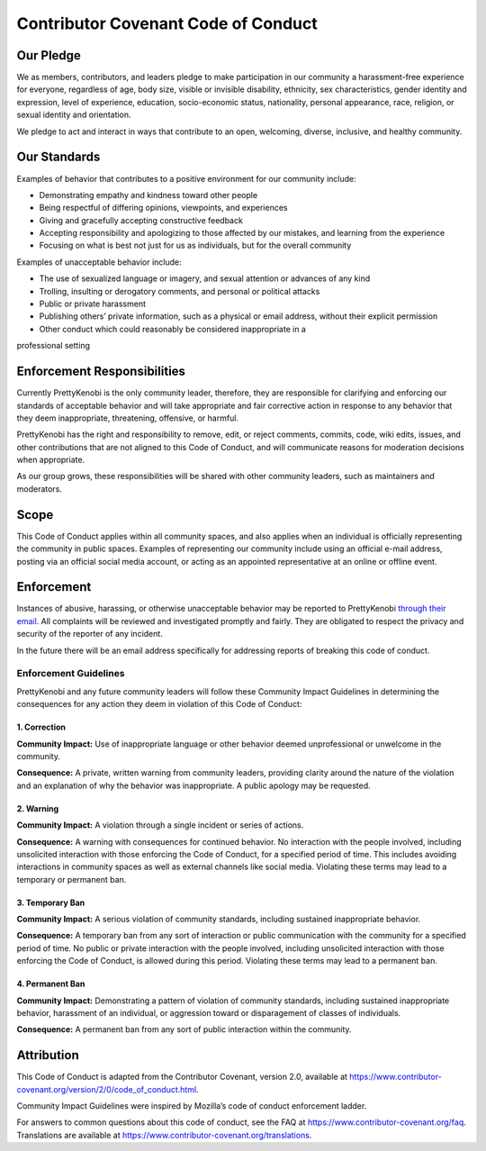 Contributor Covenant Code of Conduct
====================================

Our Pledge
----------

We as members, contributors, and leaders pledge to make participation in our
community a harassment-free experience for everyone, regardless of age, body
size, visible or invisible disability, ethnicity, sex characteristics, gender
identity and expression, level of experience, education, socio-economic status,
nationality, personal appearance, race, religion, or sexual identity
and orientation.

We pledge to act and interact in ways that contribute to an open, welcoming,
diverse, inclusive, and healthy community.

Our Standards
-------------

Examples of behavior that contributes to a positive environment for our
community include:

* Demonstrating empathy and kindness toward other people

* Being respectful of differing opinions, viewpoints, and experiences

* Giving and gracefully accepting constructive feedback

* Accepting responsibility and apologizing to those affected by our mistakes, and learning from the experience

* Focusing on what is best not just for us as individuals, but for the overall community

Examples of unacceptable behavior include:

* The use of sexualized language or imagery, and sexual attention or advances of any kind

* Trolling, insulting or derogatory comments, and personal or political attacks

* Public or private harassment

* Publishing others’ private information, such as a physical or email address, without their explicit permission

* Other conduct which could reasonably be considered inappropriate in a
professional setting

Enforcement Responsibilities
----------------------------

Currently PrettyKenobi is the only community leader, therefore, they are responsible for clarifying and enforcing our standards of acceptable behavior and will take appropriate and fair corrective action in response to any behavior that they deem inappropriate, threatening, offensive,
or harmful.

PrettyKenobi has the right and responsibility to remove, edit, or reject
comments, commits, code, wiki edits, issues, and other contributions that are
not aligned to this Code of Conduct, and will communicate reasons for moderation
decisions when appropriate.

As our group grows, these responsibilities will be shared with other community leaders, such as maintainers and moderators.

Scope
-----

This Code of Conduct applies within all community spaces, and also applies when
an individual is officially representing the community in public spaces.
Examples of representing our community include using an official e-mail address,
posting via an official social media account, or acting as an appointed
representative at an online or offline event.

Enforcement
-----------

Instances of abusive, harassing, or otherwise unacceptable behavior may be
reported to PrettyKenobi `through their email`_. All complaints will be reviewed and investigated promptly and fairly. They are obligated to respect the privacy and security of the reporter of any incident.

In the future there will be an email address specifically for addressing reports of breaking this code of conduct.

Enforcement Guidelines
~~~~~~~~~~~~~~~~~~~~~~

PrettyKenobi and any future community leaders  will follow these Community Impact Guidelines in determining the consequences for any action they deem in violation of this Code of Conduct:

1. Correction
*************

**Community Impact:** Use of inappropriate language or other behavior deemed
unprofessional or unwelcome in the community.

**Consequence:** A private, written warning from community leaders, providing
clarity around the nature of the violation and an explanation of why the
behavior was inappropriate. A public apology may be requested.

2. Warning
**********

**Community Impact:** A violation through a single incident or series
of actions.

**Consequence:** A warning with consequences for continued behavior. No interaction with the people involved, including unsolicited interaction with
those enforcing the Code of Conduct, for a specified period of time. This includes avoiding interactions in community spaces as well as external channels
like social media. Violating these terms may lead to a temporary or permanent ban.

3. Temporary Ban
****************

**Community Impact:** A serious violation of community standards, including
sustained inappropriate behavior.

**Consequence:** A temporary ban from any sort of interaction or public
communication with the community for a specified period of time. No public or
private interaction with the people involved, including unsolicited interaction
with those enforcing the Code of Conduct, is allowed during this period. Violating these terms may lead to a permanent ban.

4. Permanent Ban
****************

**Community Impact:** Demonstrating a pattern of violation of community
standards, including sustained inappropriate behavior,  harassment of an
individual, or aggression toward or disparagement of classes of individuals.

**Consequence:** A permanent ban from any sort of public interaction within
the community.

Attribution
-----------

This Code of Conduct is adapted from the Contributor Covenant,
version 2.0, available at
https://www.contributor-covenant.org/version/2/0/code_of_conduct.html.

Community Impact Guidelines were inspired by Mozilla’s code of conduct
enforcement ladder.

For answers to common questions about this code of conduct, see the FAQ at
https://www.contributor-covenant.org/faq. Translations are available at
https://www.contributor-covenant.org/translations.

.. _through their email: prettykenobi@gmail.com
